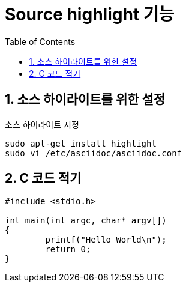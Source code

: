 = Source highlight 기능
:source-highlighter: highlight
:toc:
:icons:
:numbered:

== 소스 하이라이트를 위한 설정

.소스 하이라이트 지정
----
sudo apt-get install highlight
sudo vi /etc/asciidoc/asciidoc.conf
----

== C 코드 적기

[source,c]
----
#include <stdio.h>

int main(int argc, char* argv[])
{
	printf("Hello World\n");
	return 0;
}
----
